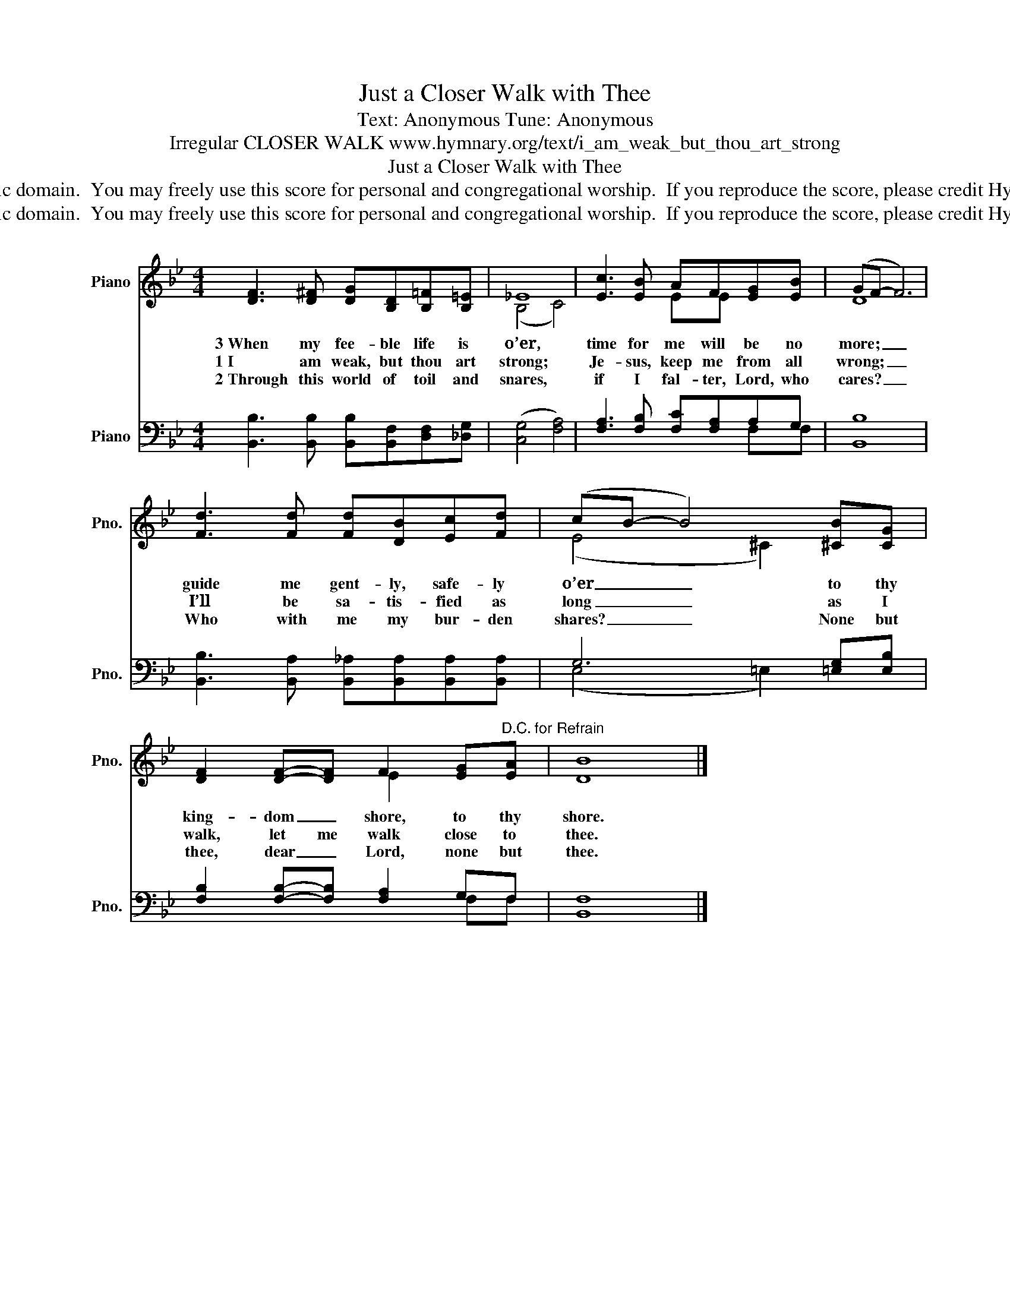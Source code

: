 X:1
T:Just a Closer Walk with Thee
T:Text: Anonymous Tune: Anonymous
T:Irregular CLOSER WALK www.hymnary.org/text/i_am_weak_but_thou_art_strong
T:Just a Closer Walk with Thee
T:This hymn is in the public domain.  You may freely use this score for personal and congregational worship.  If you reproduce the score, please credit Hymnary.org as the source. 
T:This hymn is in the public domain.  You may freely use this score for personal and congregational worship.  If you reproduce the score, please credit Hymnary.org as the source. 
Z:This hymn is in the public domain.  You may freely use this score for personal and congregational worship.  If you reproduce the score, please credit Hymnary.org as the source.
%%score ( 1 2 ) ( 3 4 )
L:1/8
M:4/4
K:Bb
V:1 treble nm="Piano" snm="Pno."
V:2 treble 
V:3 bass nm="Piano" snm="Pno."
V:4 bass 
V:1
 [DF]3 [D^F] [DG][B,D][B,=F][B,=E] | _E8 | [Ec]3 [EB] AF[EG][EB] | (GF- F6) | %4
w: 3~When my fee- ble life is|o’er,|time for me will be no|more; _ _|
w: 1~I am weak, but thou art|strong;|Je- sus, keep me from all|wrong; _ _|
w: 2~Through this world of toil and|snares,|if I fal- ter, Lord, who|cares? _ _|
 [Fd]3 [Fd] [Fd][DB][Ec][Fd] | (cB- B4) [^CB][CG] | %6
w: guide me gent- ly, safe- ly|o’er _ _ to thy|
w: I’ll be sa- tis- fied as|long _ _ as I|
w: Who with me my bur- den|shares? _ _ None but|
 [DF]2 [DF]-[DF] F2 [EG]"^D.C. for Refrain"[EA] | [DB]8 |] %8
w: king- dom _ shore, to thy|shore.|
w: walk, let me walk close to|thee.|
w: thee, dear _ Lord, none but|thee.|
V:2
 x8 | (B,4 C4) | x4 EE x2 | D8 | x8 | (E4 ^C2) x2 | x4 E2 x2 | x8 |] %8
V:3
 [B,,B,]3 [B,,B,] [B,,B,][B,,F,][D,F,][_D,G,] | (([C,G,]4 [F,A,]4)) | %2
 [F,A,]3 [F,B,] [F,C][F,A,]A,G, | [B,,B,]8 | [B,,B,]3 [B,,A,] [B,,_A,][B,,A,][B,,A,][B,,A,] | %5
 G,6 [=E,G,][E,B,] | [F,B,]2 [F,B,]-[F,B,] [F,A,]2 G,F, | [B,,F,]8 |] %8
V:4
 x8 | x8 | x6 F,F, | x8 | x8 | (E,4 =E,2) x2 | x6 F,F, | x8 |] %8


